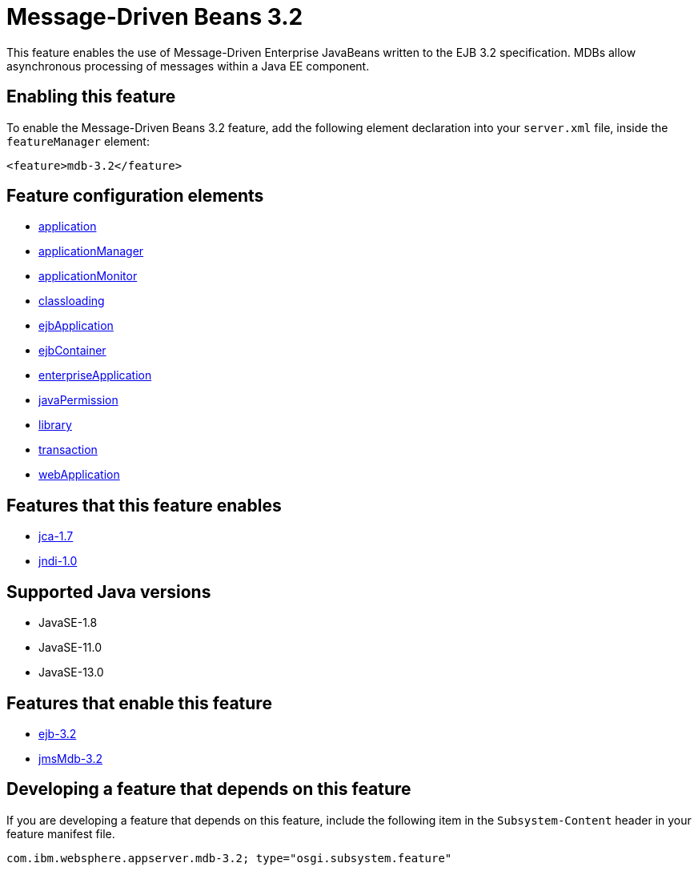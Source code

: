 = Message-Driven Beans 3.2
:linkcss: 
:page-layout: feature
:nofooter: 

// tag::description[]
This feature enables the use of Message-Driven Enterprise JavaBeans written to the EJB 3.2 specification. MDBs allow asynchronous processing of messages within a Java EE component.

// end::description[]
// tag::enable[]
== Enabling this feature
To enable the Message-Driven Beans 3.2 feature, add the following element declaration into your `server.xml` file, inside the `featureManager` element:


----
<feature>mdb-3.2</feature>
----
// end::enable[]
// tag::config[]

== Feature configuration elements
* <<../config/application#,application>>
* <<../config/applicationManager#,applicationManager>>
* <<../config/applicationMonitor#,applicationMonitor>>
* <<../config/classloading#,classloading>>
* <<../config/ejbApplication#,ejbApplication>>
* <<../config/ejbContainer#,ejbContainer>>
* <<../config/enterpriseApplication#,enterpriseApplication>>
* <<../config/javaPermission#,javaPermission>>
* <<../config/library#,library>>
* <<../config/transaction#,transaction>>
* <<../config/webApplication#,webApplication>>
// end::config[]
// tag::apis[]
// end::apis[]
// tag::requirements[]

== Features that this feature enables
* <<../feature/jca-1.7#,jca-1.7>>
* <<../feature/jndi-1.0#,jndi-1.0>>
// end::requirements[]
// tag::java-versions[]

== Supported Java versions

* JavaSE-1.8
* JavaSE-11.0
* JavaSE-13.0
// end::java-versions[]
// tag::dependencies[]

== Features that enable this feature
* <<../feature/ejb-3.2#,ejb-3.2>>
* <<../feature/jmsMdb-3.2#,jmsMdb-3.2>>
// end::dependencies[]
// tag::feature-require[]

== Developing a feature that depends on this feature
If you are developing a feature that depends on this feature, include the following item in the `Subsystem-Content` header in your feature manifest file.


[source,]
----
com.ibm.websphere.appserver.mdb-3.2; type="osgi.subsystem.feature"
----
// end::feature-require[]
// tag::spi[]
// end::spi[]
